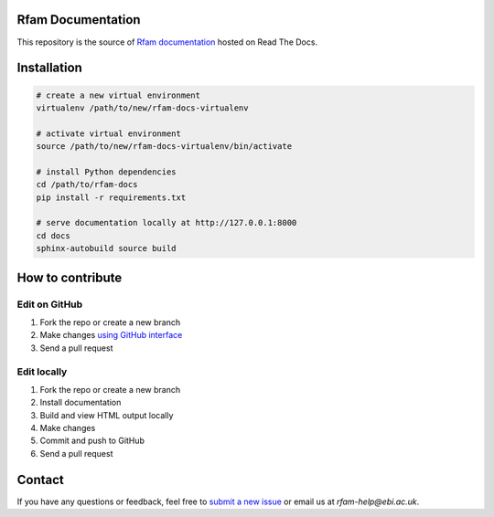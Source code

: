 Rfam Documentation
=====================

|docs|

This repository is the source of `Rfam documentation <http://rfam.readthedocs.io/en/latest/>`_ hosted on Read The Docs.

Installation
============

.. code:: bash

  # create a new virtual environment
  virtualenv /path/to/new/rfam-docs-virtualenv

  # activate virtual environment
  source /path/to/new/rfam-docs-virtualenv/bin/activate

  # install Python dependencies
  cd /path/to/rfam-docs
  pip install -r requirements.txt

  # serve documentation locally at http://127.0.0.1:8000
  cd docs
  sphinx-autobuild source build

How to contribute
=================

Edit on GitHub
--------------

1. Fork the repo or create a new branch

2. Make changes `using GitHub interface <https://help.github.com/articles/editing-files-in-your-repository/>`_

3. Send a pull request

Edit locally
------------

1. Fork the repo or create a new branch

2. Install documentation

3. Build and view HTML output locally

4. Make changes

5. Commit and push to GitHub

6. Send a pull request

Contact
========

If you have any questions or feedback, feel free to `submit a new issue <https://github.com/Rfam/docs/issues>`_ or email us at *rfam-help@ebi.ac.uk*.

.. |docs| image:: https://readthedocs.org/projects/rfam/badge/?version=latest
    :alt: Documentation Status
    :scale: 100%
    :target: https://rfam.readthedocs.io/en/latest/?badge=latest

